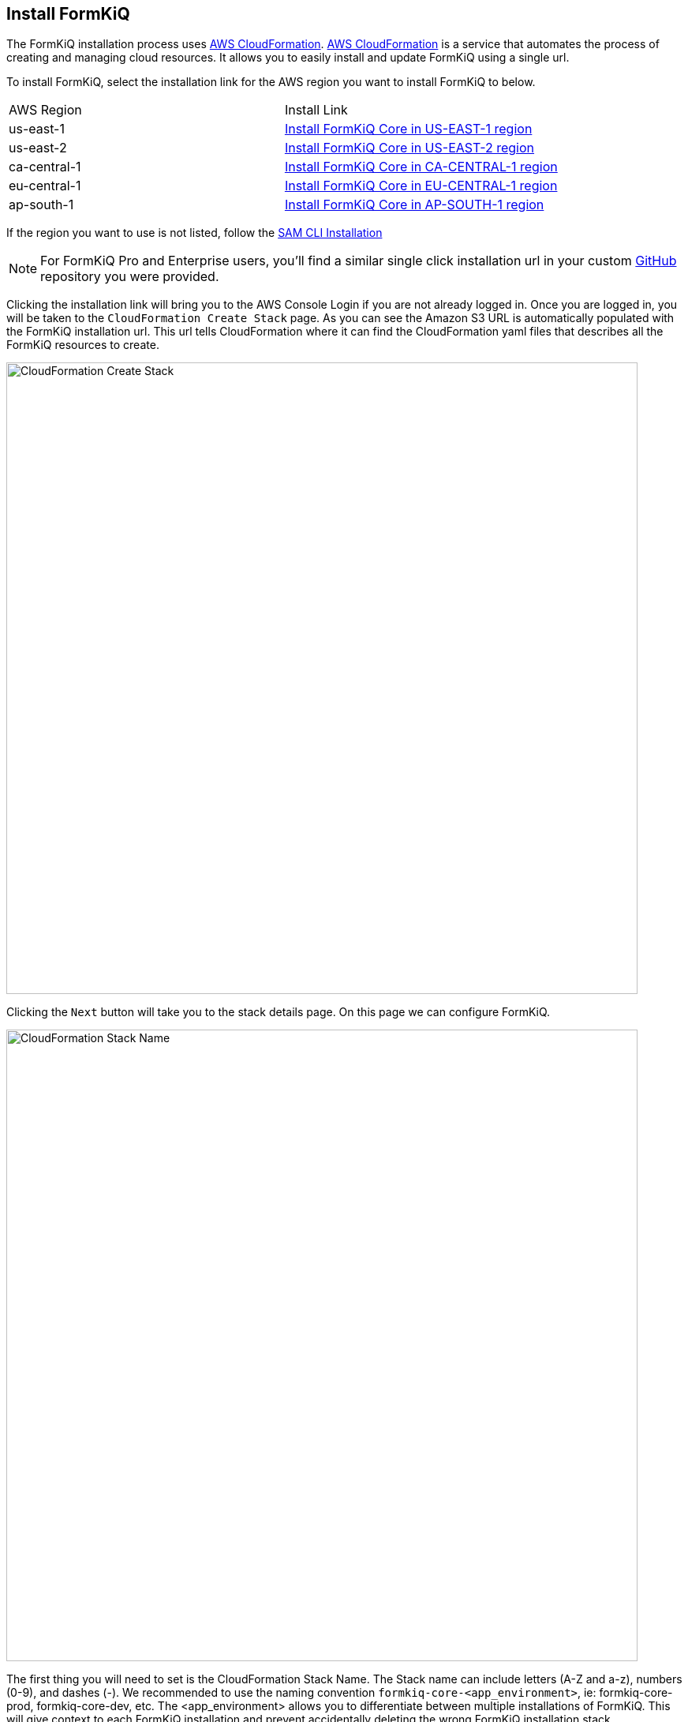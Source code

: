 == Install FormKiQ

The FormKiQ installation process uses https://docs.aws.amazon.com/cloudformation[AWS CloudFormation]. https://docs.aws.amazon.com/cloudformation[AWS CloudFormation] is a service that automates the process of creating and managing cloud resources. It allows you to easily install and update FormKiQ using a single url.

To install FormKiQ, select the installation link for the AWS region you want to install FormKiQ to below.

|=======================================================================
| AWS Region | Install Link
| us-east-1 | https://console.aws.amazon.com/cloudformation/home?region=us-east-1#/stacks/new?stackName=formkiq-core-prod&templateURL=https://formkiq-core-distribution-us-east-1.s3.amazonaws.com/1.9.0/template.yaml[Install FormKiQ Core in US-EAST-1 region]
| us-east-2 | https://console.aws.amazon.com/cloudformation/home?region=us-east-2#/stacks/new?stackName=formkiq-core-prod&templateURL=https://formkiq-core-distribution-us-east-2.s3.amazonaws.com/1.9.0/template.yaml[Install FormKiQ Core in US-EAST-2 region]
| ca-central-1| https://console.aws.amazon.com/cloudformation/home?region=ca-central-1#/stacks/new?stackName=formkiq-core-prod&templateURL=https://formkiq-core-distribution-ca-central-1.s3.amazonaws.com/1.9.0/template.yaml[Install FormKiQ Core in CA-CENTRAL-1 region]
| eu-central-1| https://console.aws.amazon.com/cloudformation/home?region=eu-central-1#/stacks/new?stackName=formkiq-core-prod&templateURL=https://formkiq-core-distribution-eu-central-1.s3.amazonaws.com/1.9.0/template.yaml[Install FormKiQ Core in EU-CENTRAL-1 region]
| ap-south-1| https://console.aws.amazon.com/cloudformation/home?region=ap-south-1#/stacks/new?stackName=formkiq-core-prod&templateURL=https://formkiq-core-distribution-ap-south-1.s3.amazonaws.com/1.9.0/template.yaml[Install FormKiQ Core in AP-SOUTH-1 region]
|=======================================================================

If the region you want to use is not listed, follow the xref:quickstart:sam-cli.adoc[SAM CLI Installation]

NOTE: For FormKiQ Pro and Enterprise users, you'll find a similar single click installation url in your custom https://github.com[GitHub] repository you were provided.

Clicking the installation link will bring you to the AWS Console Login if you are not already logged in. Once you are logged in, you will be taken to the `CloudFormation Create Stack` page. As you can see the Amazon S3 URL is automatically populated with the FormKiQ installation url. This url tells CloudFormation where it can find the CloudFormation yaml files that describes all the FormKiQ resources to create.

image::cf-createstack.png[CloudFormation Create Stack,800,800]

Clicking the `Next` button will take you to the stack details page. On this page we can configure FormKiQ.

image::cf-create-stack-name.png[CloudFormation Stack Name,800,800]

The first thing you will need to set is the CloudFormation Stack Name. The Stack name can include letters (A-Z and a-z), numbers (0-9), and dashes (-). We recommended to use the naming convention `formkiq-core-<app_environment>`, ie: formkiq-core-prod, formkiq-core-dev, etc. The <app_environment> allows you to differentiate between multiple installations of FormKiQ. This will give context to each FormKiQ installation and prevent accidentally deleting the wrong FormKiQ installation stack.

TIP: For production installations, we recommend using https://aws.amazon.com/organizations/[AWS Organizations^] to create a separate account to run your production version of FormKiQ. AWS makes it easy to switch between accounts within an organization, and best practice is to keep your production environment in a separate account from any non-production resources. This not only helps with security, but also to help organize your costs. Ideally, you would have a new AWS account within your AWS organization for each environment (e.g., dev, test/qa, staging/pre-prod, and production).

image::cf-create-parameter-adminemail.png[Set Admin Email,1200,800]

Set the admin email address. During the FormKiQ installation, this email address will be automatically set up with administrator access. An email will be sent to the address  that provides a link to where the administrator password can be set.

image::cf-create-parameter-appenvironment.png[Set App Environment,1200,800]

AppEnvironment is a unique identifier for FormKiQ installations. The identifier should provider context to what kind of information is contained in the installation, IE: prod, staging, dev.

image::cf-create-parameter-capacityprovider.png[Set Capacity Provider,1200,800]

FormKiQ uses AWS Fargate service to run certain services. AWS Fargate supports using either FARGATE or FARGATE_SPOT capacity provider. While FARGATE_SPOT is much cheaper, we recommend that it be used only for development environments, with FARGATE being used for production environments.

image::cf-create-parameter-enablepublic.png[Set Enable Public Urls,1200,800]

Whether to enable "/public" endpoints, defaults to false. Public endpoints allow external users to submit documents, such as through a web form. As with any publicly-available functionality, there is a risk of abuse if enabled.

NOTE: You can always enable/disable your public endpoints at any time by updating your FormKiQ CloudFormation Stack and changing the value you've set.

image::cf-create-parameter-passwords.png[Set Password Policy,1200,800]

FormKiQ uses https://aws.amazon.com/cognito[Amazon Cognito^] as the identity store for all users. Cognito support number of different password policies that you can configure.

image::cf-create-parameter-typesense.png[Configure TypesenseApiKey,1200,800]

Optional: API Key to access the https://typesense.org[Typesense^] server. https://typesense.org[Typesense^] is used to provide full text search support for document metadata. The API Key can be any random string of characters. To enable Typesense, the `VpcStackName` also needs to be set (see link:#vpc-cloudformation[VPC CloudFormation]).

NOTE: Typesense is optional, since it requires a VPC to be created, which can add to your AWS usage costs. Without Typesense, you will only be able to search documents using tags and the document's created date.

image::cf-create-parameter-vpc-stackname.png[Configure VPC,1200,800]

Optional: The name of the FormKiQ VPC CloudFormation stack (currently used for both Typesense and OpenSearch). You will need to deploy the link:#vpc-cloudformation[VPC CloudFormation] in order to have a VPC Stack Name to provide here. We recommend that you create this main FormKiQ stack first, and then run the VPC stack, before finally updating the main stack with the VPC Stack Name.

Keep selecting `Next` until you get to the last `Submit Create Stack` page. Once you've checked the checkboxes, you can click `Submit` to being the stack creation.

image::cf-create-stack-submit.png[Submit Create Stack,1200,800]

The operation to create your new FormKiQ stack should take between fifteen and thirty minutes.

== Welcome to FormKiQ Email

Once the FormKiQ CloudFormation installation has completed, an email will be sent to the email specified as the AdminEmail. This email will contain a link that will confirm the email address and allow the recipient to set a password for the administrator account.

image::welcome-to-formkiq.png[Welcome to FormKiQ,600,600]

Clicking the `Verify Email` link will allow you to set your administrator password.

image::fk-console-setpassword.png[Set Admin Password,600,600]

Once your password is set you can now login to the FormKiQ Console.

image::fk-console-login.png[FormKiQ Console Login,600,600]

Once in the FormKiQ Console, you can start working with FormKiQ.

image::fk-console-home.png[FormKiQ Console Home,1000,600]

NOTE: Additional FormKiQ users can be created using https://aws.amazon.com/cognito/[Amazon Cognito^]. See xref:authentication:README.adoc[Authentication / Authorization] for more information.


// video::jVIK2ZJZsKE[youtube,title=Install FormKiQ Core into any AWS Account,width=640,height=480]

== VPC CloudFormation

Certain FormKiQ features (currently Typesense and the OpenSearch add-on for FormKiQ Enterprise) require a VPC to be configured, and then the FormKiQ stack needs to be updated to use that VPC.

Below you'll find single-click installs links for creating a FormKiQ VPC.

Select the link below that is **in the same region as your FormKiQ installation**.

|=======================================================================
| AWS Region | Install Link
| us-east-1 | https://console.aws.amazon.com/cloudformation/home?region=us-east-1#/stacks/new?stackName=formkiq-vpc&templateURL=https://formkiq-core-distribution-us-east-1.s3.amazonaws.com/1.9.0/vpc.yaml[Install FormKiQ VPC in US-EAST-1 region]
| us-east-2 | https://console.aws.amazon.com/cloudformation/home?region=us-east-2#/stacks/new?stackName=formkiq-vpc&templateURL=https://formkiq-core-distribution-us-east-2.s3.amazonaws.com/1.9.0/vpc.yaml[Install FormKiQ VPC in US-EAST-2 region]
| ca-central-1| https://console.aws.amazon.com/cloudformation/home?region=ca-central-1#/stacks/new?stackName=formkiq-vpc&templateURL=https://formkiq-core-distribution-ca-central-1.s3.amazonaws.com/1.9.0/vpc.yaml[Install FormKiQ VPC in CA-CENTRAL-1 region]
| eu-central-1| https://console.aws.amazon.com/cloudformation/home?region=eu-central-1#/stacks/new?stackName=formkiq-vpc&templateURL=https://formkiq-core-distribution-eu-central-1.s3.amazonaws.com/1.9.0/vpc.yaml[Install FormKiQ VPC in EU-CENTRAL-1 region]
| ap-south-1| https://console.aws.amazon.com/cloudformation/home?region=ap-south-1#/stacks/new?stackName=formkiq-vpc&templateURL=https://formkiq-core-distribution-ap-south-1.s3.amazonaws.com/1.9.0/vpc.yaml[Install FormKiQ VPC in AP-SOUTH-1 region]
|=======================================================================

*Create stack*

After clicking one of the one-click VPC installation links and logging into your AWS account, you'll be brought to the CloudFormation Create Stack console. The `Amazon S3 URL` is populated with the FormKiQ VPC installation URL.

image::cf-createstack-vpc.png[CloudFormation Create Stack,800,800]

Click `Next` to continue to the configuration page.

*Set Parameters*

Stack Name will be needed for when you update the main FormKiQ stack.

image::cf-create-parameters-vpc-stack-name.png[CloudFormation VPC Stack Name,1000,800]

EnableEnterpriseFeatures is for FormKiQ Enterprise; it must be set to true in order for FormKiQ Enterprise to be configured correctly for any add-ons or customizations. **It is not required for FormKiQ Core or Pro.**

image::cf-create-parameters-vpc-enable-enterprise-features.png[CloudFormation VPC Enable Enterprise Features,1000,800]

When creating the VPC, you need to specify an IPv4 network range for the VPC, in CIDR notation. For example, 10.1.0.0/16.

NOTE: We recommend choosing a CIDR block that you know is not being used by any existing AWS resources in your AWS Organization. Ideally, each AWS account (one for each environment) is using its own CIDR range, e.g., 10.10.0.0/16 for dev, 10.20.0.0/16 for test/qa, etc.

The VPC is also configured with 3 public and 3 private subnets.

image::cf-create-parameters-cidr.png[CloudFormation VPC CIDR,1000,800]

VpcLabel: you should also provide a label for the VPC. This will be visible in the AWS Management Console when viewing your VPCs, and will help identify this VPC in future.

image::cf-create-parameters-vpc-label.png[CloudFormation VPC Label,1000,800]

*Update FormKiQ Stack*

After creating the VPC stack, the main FormKiQ CloudFormation stack needs to be updated.

image::cf-updatestack.png[CloudFormation Update Stack,800,800]

Select the FormKiQ CloudFormation stack and then click the `Update` button.

When updating the stack you will want to choose `Use current template`.

image::cf-create-parameter-vpc-stackname.png[Set VPC Stack Name,800,800]

For the `VpcStackName` parameter, set the value to the same value you used for the VPC stack you created above.

Keep selecting `Next` until you get to the last `Submit Create Stack` page. Once you've checked the checkboxes, you can click `Submit` to being the stack creation.

image::cf-create-stack-submit.png[Submit Create Stack,1200,800]

